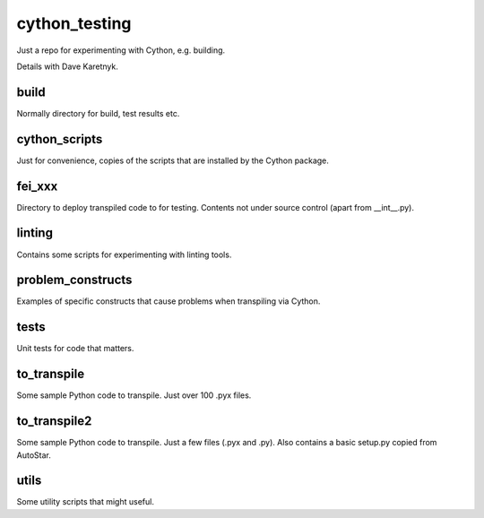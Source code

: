 cython_testing
==============
Just a repo for experimenting with Cython, e.g. building.

Details with Dave Karetnyk.

build
-----
Normally directory for build, test results etc.

cython_scripts
--------------
Just for convenience, copies of the scripts that are installed by the Cython
package.

fei_xxx
--------
Directory to deploy transpiled code to for testing. Contents not under source
control (apart from __int__.py).

linting
-------
Contains some scripts for experimenting with linting tools.

problem_constructs
------------------
Examples of specific constructs that cause problems when transpiling via
Cython.

tests
-----
Unit tests for code that matters.

to_transpile
------------
Some sample Python code to transpile. Just over 100 .pyx files.

to_transpile2
-------------
Some sample Python code to transpile. Just a few files (.pyx and .py). Also
contains a basic setup.py copied from AutoStar.

utils
-----
Some utility scripts that might useful.

